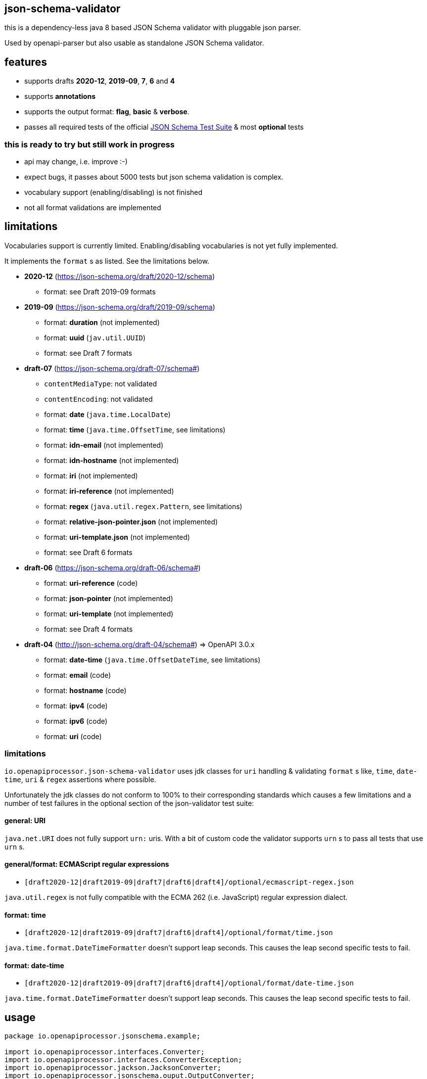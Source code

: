 :json-schema-testsuite: https://github.com/json-schema-org/JSON-Schema-Test-Suite

== json-schema-validator

this is a dependency-less java 8 based JSON Schema validator with pluggable json parser.

Used by openapi-parser but also usable as standalone JSON Schema validator.

== features

* supports drafts *2020-12*, *2019-09*, *7*, *6* and *4*
* supports *annotations*
* supports the output format: *flag*, *basic* & *verbose*.
* passes all required tests of the official link:{json-schema-testsuite}[JSON Schema Test Suite] & most *optional* tests

=== **this is ready to try but still work in progress **

* api may change, i.e. improve :-)
* expect bugs, it passes about 5000 tests but json schema validation is complex.
* vocabulary support (enabling/disabling) is not finished
* not all format validations are implemented

== limitations

Vocabularies support is currently limited. Enabling/disabling vocabularies is not yet fully implemented.

It implements the `format` s as listed. See the limitations below.

* *2020-12* (https://json-schema.org/draft/2020-12/schema)
** format: see Draft 2019-09 formats

* *2019-09* (https://json-schema.org/draft/2019-09/schema)
** format: *duration* (not implemented)
** format: *uuid* (`jav.util.UUID`)
** format: see Draft 7 formats

* *draft-07* (https://json-schema.org/draft-07/schema#)
** `contentMediaType`: not validated
** `contentEncoding`: not validated
** format: *date* (`java.time.LocalDate`)
** format: *time* (`java.time.OffsetTime`, see limitations)
** format: *idn-email* (not implemented)
** format: *idn-hostname* (not implemented)
** format: *iri* (not implemented)
** format: *iri-reference* (not implemented)
** format: *regex* (`java.util.regex.Pattern`, see limitations)
** format: *relative-json-pointer.json* (not implemented)
** format: *uri-template.json* (not implemented)
** format: see Draft 6 formats

* *draft-06* (https://json-schema.org/draft-06/schema#)
** format: *uri-reference* (code)
** format: *json-pointer* (not implemented)
** format: *uri-template* (not implemented)
** format: see Draft 4 formats

* *draft-04* (http://json-schema.org/draft-04/schema#) => OpenAPI 3.0.x
** format: *date-time* (`java.time.OffsetDateTime`, see limitations)
** format: *email* (code)
** format: *hostname* (code)
** format: *ipv4* (code)
** format: *ipv6* (code)
** format: *uri* (code)

=== limitations

`io.openapiprocessor.json-schema-validator` uses jdk classes for `uri` handling & validating `format` s like, `time`, `date-time`, `uri` & `regex` assertions where possible.

Unfortunately the jdk classes do not conform to 100% to their corresponding standards which causes a few limitations and a number of test failures in the optional section of the json-validator test suite:

==== general: URI

`java.net.URI` does not fully support `urn:` uris. With a bit of custom code the validator supports `urn` s to pass all tests that use `urn` s.

==== general/format: ECMAScript regular expressions

* `[draft2020-12|draft2019-09|draft7|draft6|draft4]/optional/ecmascript-regex.json`

`java.util.regex` is not fully compatible with the ECMA 262 (i.e. JavaScript) regular expression dialect.

==== format: time

* `[draft2020-12|draft2019-09|draft7|draft6|draft4]/optional/format/time.json`

`java.time.format.DateTimeFormatter` doesn't support leap seconds. This causes the leap second specific tests to fail.

==== format: date-time

* `[draft2020-12|draft2019-09|draft7|draft6|draft4]/optional/format/date-time.json`

`java.time.format.DateTimeFormatter` doesn't support leap seconds. This causes the leap second specific tests to fail.

== usage

```java
package io.openapiprocessor.jsonschema.example;

import io.openapiprocessor.interfaces.Converter;
import io.openapiprocessor.interfaces.ConverterException;
import io.openapiprocessor.jackson.JacksonConverter;
import io.openapiprocessor.jsonschema.ouput.OutputConverter;
import io.openapiprocessor.jsonschema.ouput.OutputUnit;
import io.openapiprocessor.jsonschema.reader.UriReader;
import io.openapiprocessor.jsonschema.schema.*;
import io.openapiprocessor.jsonschema.validator.Validator;
import io.openapiprocessor.jsonschema.validator.ValidatorSettings;
import io.openapiprocessor.jsonschema.validator.steps.ValidationStep;
import org.junit.jupiter.api.Test;

import java.net.URI;

import static io.openapiprocessor.jsonschema.schema.UriSupport.createUri;

public class SetupExampleTest {

    @Test
    void setupExample() throws ConverterException {
        // 1. create a document loader.
        // It loads a document by uri and converts it to a Map<String, Object>
        // object tree that represents the json or yaml content. The Validator
        // operates on that Object tree which makes it independent of the
        // object mapper (e.g. jackson, snakeyaml etc.).
        // Both (Reader and Converter) have a very simple interface which makes
        // it easy to implement your own.
        UriReader reader = new UriReader ();
        Converter converter = new JacksonConverter ();
        DocumentLoader loader = new DocumentLoader (reader, converter);

        // 2. create a json schema store, register a schema and get the schema.
        // the store creates a JsonSchema object from the schema document. A
        // JsonSchema object is a required parameter of the Validator.
        // There are several register() methods and convenience functions to
        // register json schema draft versions (e.g. 2029-09 etc.).
        // Here the store will download the schema from the given uri.
        URI schemaUri = createUri ("https://openapiprocessor.io/schemas/mapping/mapping-v3.json");
        SchemaStore store = new SchemaStore (loader);
        store.register(schemaUri);

        // get the json schema object
        JsonSchema schema = store.getSchema (schemaUri);

        // 3. create an instance. An instance is the document we want to validate
        // with the schema. Like the schema above it is a Map<String, Object>
        // object tree. DocumentLoader and converter can be used to create the
        // Map<String, Object> object tree.
        // Here we simply create it from a string using the Converter.
        JsonInstance instance = new JsonInstance (converter.convert (
            "## simple mapping file\n" +
                "\n" +
                "openapi-processor-mapping: v3\n" +
                "options:\n" +
                "  package-name: io.openapiprocessor.generated\n" +
                "  bean-validation: jakarta\n" +
                "  javadoc: true\n" +
                "  model-name-suffix: Resource\n" +
                "  bad: property"
        ));

        // 4. create the validator. The ValidatorSettings are used to enable or
        // disable specific formats or set a fallback schema draft version for
        // schemas that do not provide a meta schema.
        ValidatorSettings settings = new ValidatorSettings ();
        Validator validator = new Validator(settings);

        // 5. run validation. The result ValidationStep is an implementation
        // specific result. It contains all validation details and can be easily
        // converted to the official json schema output format.
        ValidationStep step = validator.validate(schema, instance);
        // boolean valid = step.isValid ();

        // 6. convert to official output format. It supports the formats, flag,
        // basic and verbose.
        OutputConverter output = new OutputConverter(Output.BASIC);
        OutputUnit result = output.convert(step);
        boolean valid = result.isValid ();

        // 7. print errors with error location
        if (!valid && result.getErrors () != null) {
            System.out.println ("validation failed!");

            for (OutputUnit error : result.getErrors ()) {
                String schemaLocation = error.getAbsoluteKeywordLocation ();
                schemaLocation = schemaLocation.substring (schemaLocation.indexOf ('#'));

                String msg = String.format ("%s at instance %s (schema %s)",
                    error.getError (),
                    error.getInstanceLocation (),
                    schemaLocation
                );

               System.out.println (msg);
            }
        }
    }
}
```
